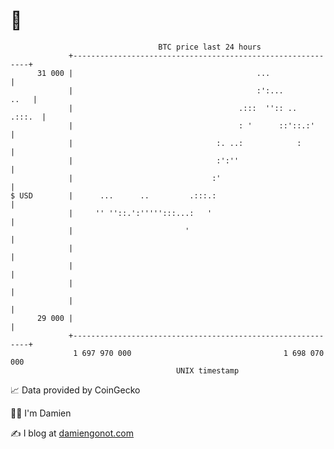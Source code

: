 * 👋

#+begin_example
                                    BTC price last 24 hours                    
                +------------------------------------------------------------+ 
         31 000 |                                         ...                | 
                |                                         :':...        ..   | 
                |                                     .:::  '':: ..   .:::.  | 
                |                                     : '      ::'::.:'      | 
                |                                :. ..:            :         | 
                |                                :':''                       | 
                |                               :'                           | 
   $ USD        |      ...      ..         .:::.:                            | 
                |     '' ''::.':''''':::...:   '                             | 
                |                         '                                  | 
                |                                                            | 
                |                                                            | 
                |                                                            | 
                |                                                            | 
         29 000 |                                                            | 
                +------------------------------------------------------------+ 
                 1 697 970 000                                  1 698 070 000  
                                        UNIX timestamp                         
#+end_example
📈 Data provided by CoinGecko

🧑‍💻 I'm Damien

✍️ I blog at [[https://www.damiengonot.com][damiengonot.com]]
